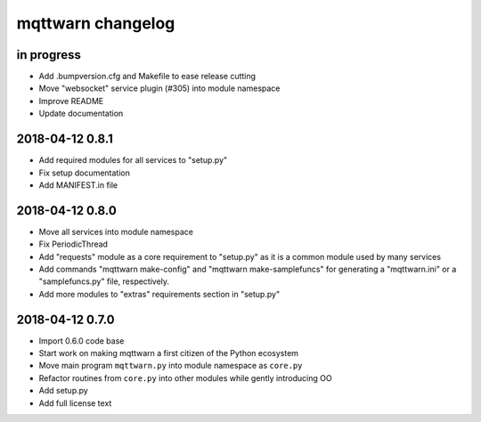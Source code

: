 ##################
mqttwarn changelog
##################


in progress
===========
- Add .bumpversion.cfg and Makefile to ease release cutting
- Move "websocket" service plugin (#305) into module namespace
- Improve README
- Update documentation


.. _mqttwarn-0.8.1:

2018-04-12 0.8.1
================
- Add required modules for all services to "setup.py"
- Fix setup documentation
- Add MANIFEST.in file


.. _mqttwarn-0.8.0:

2018-04-12 0.8.0
================
- Move all services into module namespace
- Fix PeriodicThread
- Add "requests" module as a core requirement to "setup.py" as it is a common module used by many services
- Add commands "mqttwarn make-config" and "mqttwarn make-samplefuncs"
  for generating a "mqttwarn.ini" or a "samplefuncs.py" file, respectively.
- Add more modules to "extras" requirements section in "setup.py"


.. _mqttwarn-0.7.0:

2018-04-12 0.7.0
================
- Import 0.6.0 code base
- Start work on making mqttwarn a first citizen of the Python ecosystem
- Move main program ``mqttwarn.py`` into module namespace as ``core.py``
- Refactor routines from ``core.py`` into other modules while gently introducing OO
- Add setup.py
- Add full license text

